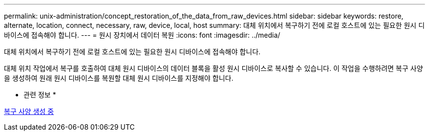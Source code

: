 ---
permalink: unix-administration/concept_restoration_of_the_data_from_raw_devices.html 
sidebar: sidebar 
keywords: restore, alternate, location, connect, necessary, raw, device, local, host 
summary: 대체 위치에서 복구하기 전에 로컬 호스트에 있는 필요한 원시 디바이스에 접속해야 합니다. 
---
= 원시 장치에서 데이터 복원
:icons: font
:imagesdir: ../media/


[role="lead"]
대체 위치에서 복구하기 전에 로컬 호스트에 있는 필요한 원시 디바이스에 접속해야 합니다.

대체 위치 작업에서 복구를 호출하여 대체 원시 디바이스의 데이터 블록을 활성 원시 디바이스로 복사할 수 있습니다. 이 작업을 수행하려면 복구 사양을 생성하여 원래 원시 디바이스를 복원할 대체 원시 디바이스를 지정해야 합니다.

* 관련 정보 *

xref:task_creating_restore_specifications.adoc[복구 사양 생성 중]
